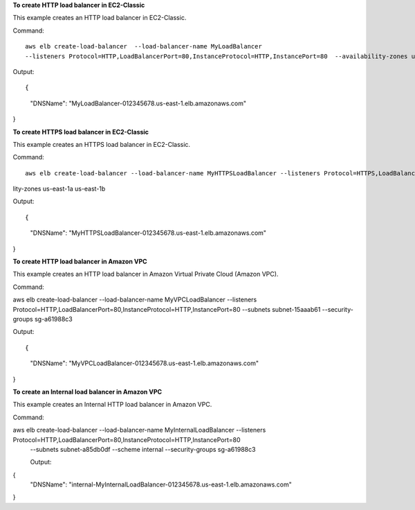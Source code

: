 **To create HTTP load balancer in EC2-Classic**

This example creates an HTTP load balancer in EC2-Classic. 

Command::

  aws elb create-load-balancer  --load-balancer-name MyLoadBalancer 
  --listeners Protocol=HTTP,LoadBalancerPort=80,InstanceProtocol=HTTP,InstancePort=80  --availability-zones us-east-1a us-east-1b
  
Output::

{
    "DNSName": "MyLoadBalancer-012345678.us-east-1.elb.amazonaws.com"
}


**To create HTTPS load balancer in EC2-Classic**

This example creates an HTTPS load balancer in EC2-Classic. 

Command::

   aws elb create-load-balancer --load-balancer-name MyHTTPSLoadBalancer --listeners Protocol=HTTPS,LoadBalancerPort=443,InstanceProtocol=HTTPS,InstancePort=443,SSLCertificateId=arn:aws:iam::012345678901:server-certificate/scert  --availabi
lity-zones us-east-1a us-east-1b

Output::

{
    "DNSName": "MyHTTPSLoadBalancer-012345678.us-east-1.elb.amazonaws.com"
}

**To create HTTP load balancer in Amazon VPC**

This example creates an HTTP load balancer in Amazon Virtual Private Cloud (Amazon VPC). 

Command::

aws elb create-load-balancer --load-balancer-name MyVPCLoadBalancer --listeners Protocol=HTTP,LoadBalancerPort=80,InstanceProtocol=HTTP,InstancePort=80 
--subnets subnet-15aaab61 --security-groups sg-a61988c3

Output::

{
    "DNSName": "MyVPCLoadBalancer-012345678.us-east-1.elb.amazonaws.com"
}

**To create an Internal load balancer in Amazon VPC**

This example creates an Internal HTTP load balancer in Amazon VPC. 

Command::

aws elb create-load-balancer --load-balancer-name MyInternalLoadBalancer --listeners Protocol=HTTP,LoadBalancerPort=80,InstanceProtocol=HTTP,InstancePort=80
 --subnets subnet-a85db0df --scheme internal --security-groups sg-a61988c3
 
 Output::
 
{
    "DNSName": "internal-MyInternalLoadBalancer-012345678.us-east-1.elb.amazonaws.com"
}


